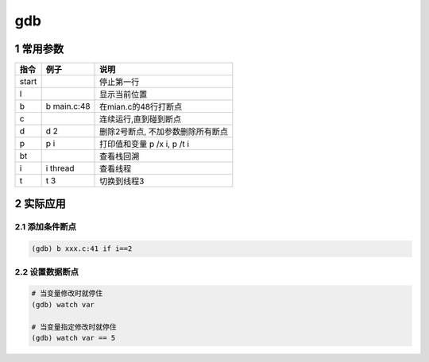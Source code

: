 gdb
================

1 常用参数
--------------

===== ============ =================================
指令   例子         说明
===== ============ =================================
start              停止第一行
l                  显示当前位置
b     b main.c:48  在mian.c的48行打断点
c                  连续运行,直到碰到断点
d     d 2          删除2号断点, 不加参数删除所有断点
p     p i          打印值和变量 p /x i, p /t i
bt                 查看栈回溯
i     i thread     查看线程
t     t 3          切换到线程3
===== ============ =================================


2 实际应用
-----------

2.1 添加条件断点
*******************

.. code-block:: shell

    (gdb) b xxx.c:41 if i==2

2.2 设置数据断点
******************

.. code-block:: shell

    # 当变量修改时就停住
    (gdb) watch var

    # 当变量指定修改时就停住
    (gdb) watch var == 5
